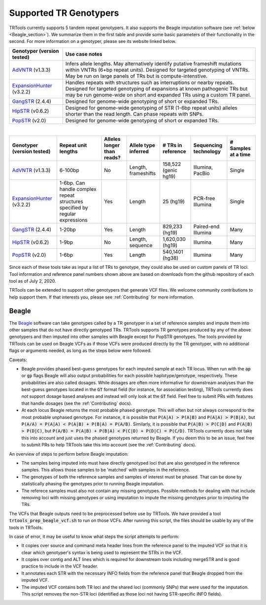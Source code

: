 Supported TR Genotypers
=======================

TRTools currently supports 5 tandem repeat genotypers. It also supports the Beagle imputation software (see :ref:`below <Beagle_section>`).
We summarize them in the first table and provide some basic parameters of their functionality in the second.
For more information on a genotyper, please see its website linked below.

+----------------------------+--------------------------------------+
| Genotyper (version tested) |     Use case notes                   |
+============================+======================================+
|      AdVNTR_ (v1.3.3)      | Infers allele lengths. May           |
|                            | alternatively identify putative      |
|                            | frameshift mutations within          |
|                            | VNTRs (6+bp repeat units).           |
|                            | Designed for targeted genotyping of  |
|                            | VNTRs.                               |
|                            | May be run on large panels of        |
|                            | TRs but is compute-intenstive.       |
+----------------------------+--------------------------------------+
| ExpansionHunter_ (v3.2.2)  | Handles repeats with                 |
|                            | structures such as interruptions or  |
|                            | nearby repeats.                      |
|                            | Designed for targeted genotyping of  |
|                            | expansions at                        |
|                            | known pathogenic TRs but may be run  |
|                            | genome-wide on short and             |
|                            | expanded TRs using a custom TR panel.|
+----------------------------+--------------------------------------+
|    GangSTR_ (2.4.4)        | Designed for genome-wide genotyping  |
|                            | of short or expanded TRs.            |
+----------------------------+--------------------------------------+
|    HipSTR_ (v0.6.2)        | Designed for genome-wide genotyping  |
|                            | of STR (1-6bp repeat units) alleles  |
|                            | shorter than the read length.        |
|                            | Can phase repeats with SNPs.         |
+----------------------------+--------------------------------------+
|    PopSTR_ (v2.0)          | Designed for genome-wide genotyping  |
|                            | of short or expanded TRs.            |
+----------------------------+--------------------------------------+

|

+----------------------------+--------------------------+----------------------------+------------------------+--------------------------+-------------------------+------------------------+
| Genotyper (version tested) |  Repeat unit lengths     | Alleles longer than reads? | Allele type inferred   |  # TRs in reference      | Sequencing technology   | # Samples at a time    |
+============================+==========================+============================+========================+==========================+=========================+========================+
|      AdVNTR_ (v1.3.3)      |  6-100bp                 | No                         | Length, frameshifts    |   158,522 (genic hg19)   | Illumina, PacBio        | Single                 |
+----------------------------+--------------------------+----------------------------+------------------------+--------------------------+-------------------------+------------------------+
| ExpansionHunter_ (v3.2.2)  | 1-6bp. Can handle        | Yes                        | Length                 |   25 (hg19)              | PCR-free Illumina       | Single                 |
|                            | complex repeat structures|                            |                        |                          |                         |                        |
|                            | specified by regular     |                            |                        |                          |                         |                        |
|                            | expressions              |                            |                        |                          |                         |                        |
+----------------------------+--------------------------+----------------------------+------------------------+--------------------------+-------------------------+------------------------+
|    GangSTR_ (2.4.4)        | 1-20bp                   | Yes                        | Length                 |  829,233 (hg19)          | Paired-end Illumina     | Many                   |
+----------------------------+--------------------------+----------------------------+------------------------+--------------------------+-------------------------+------------------------+
|    HipSTR_ (v0.6.2)        | 1-9bp                    | No                         | Length, sequence       | 1,620,030 (hg19)         | Illumina                | Many                   |
+----------------------------+--------------------------+----------------------------+------------------------+--------------------------+-------------------------+------------------------+
|    PopSTR_ (v2.0)          | 1-6bp                    | Yes                        | Length                 | 540,1401 (hg38)          | Illumina                | Many                   |
+----------------------------+--------------------------+----------------------------+------------------------+--------------------------+-------------------------+------------------------+

Since each of these tools take as input a list of TRs to genotype, they could also be used on custom panels of TR loci.
Tool information and reference panel numbers shown above are based on downloads from the github repository of each tool as of July 2, 2020.

TRTools can be extended to support other genotypers that generate VCF files.
We welcome community contributions to help support them. If that interests you, please
see :ref:`Contributing` for more information.

..
    please ensure this list of links remains the same as the one in the main README

.. _AdVNTR: https://advntr.readthedocs.io/en/latest/
.. _ExpansionHunter: https://github.com/Illumina/ExpansionHunter
.. _GangSTR: https://github.com/gymreklab/gangstr
.. _HipSTR: https://hipstr-tool.github.io/HipSTR/
.. _PopSTR: https://github.com/DecodeGenetics/popSTR

.. _Beagle_section:

Beagle
------

The Beagle_ software can take genotypes called by a TR genotyper in a set of reference samples and impute them into other samples that do not have directly genotyped TRs.
TRTools supports TR genotypes produced by any of the above genotypers and then imputed into other samples with Beagle except for PopSTR genotypes. The tools provided by TRTools
can be used on Beagle VCFs as if those VCFs were produced directly by the TR genotyper, with no additional flags or arguments needed, as long as the steps below were followed.

Caveats:

* Beagle provides phased best-guess genotypes for each imputed sample at each TR locus. When run with the :code:`ap` or :code:`gp` flags Beagle will also output
  probabilities for each possible haplotype/genotype, respectively. These probabilities are also called dosages. While dosages are often more informative for downstream
  analyses than the best-guess genotypes located in the :code:`GT` format field (for instance, for association testing), TRTools currently does *not* support dosage
  based analyses and instead will only look at the :code:`GT` field. Feel free to submit PRs with features that handle dosages (see the :ref:`Contributing` docs).
* At each locus Beagle returns the most probable phased genotype. This will often but not always correspond to the most probable unphased genotype. For instance,
  it is possible that :code:`P(A|A) > P(A|B)` and :code:`P(A|A) > P(B|A)`, but :code:`P(A/A) = P(A|A) < P(A|B) + P(B|A) = P(A/B)`. Similarly, it is possible that
  :code:`P(A|B) > P(C|D)` and :code:`P(A|B) > P(D|C)`, but :code:`P(A/B) = P(A|B) + P(B|A) < P(C|D) + P(D|C) = P(C/D)`. TRTools currently does not take this into
  account and just uses the phased genotypes returned by Beagle. If you deem this to be an issue, feel free to submit PRs to help TRTools take this into account
  (see the :ref:`Contributing` docs).

An overview of steps to perform before Beagle imputation:

* The samples being imputed into must have directly genotyped loci that are also genotyped in the reference samples. This allows those samples to be 'matched' with samples in the reference.
* The genotypes of both the reference samples and samples of interest must be phased. That can be done by statistically phasing the genotypes prior to running Beagle imputation.
* The referece samples must also not contain any missing genotypes. Possible methods for dealing with that include removing loci with missing genotypes or using imputation to impute
  the missing genotypes prior to imputing the TRs.

The VCFs that Beagle outputs need to be preprocessed before use by TRTools. We have provided a tool :code:`trtools_prep_beagle_vcf.sh` to run on those VCFs.
After running this script, the files should be usable by any of the tools in TRTools.

In case of error, it may be useful to know what steps the script attempts to perform:

* It copies over source and command meta header lines from the reference panel to the imputed VCF so
  that it is clear which genotyper's syntax is being used to represent the STRs in the VCF.
* It copies over contig and ALT lines which is required for downstream tools including mergeSTR and is good practice to include in the VCF header.
* It annotates each STR with the necessary INFO fields from the reference panel that Beagle dropped from the imputed VCF.
* The imputed VCF contains both TR loci and the shared loci (commonly SNPs) that were used for the imputation.
  This script removes the non-STR loci (identified as those loci not having STR-specific INFO fields).

.. _Beagle: http://faculty.washington.edu/browning/beagle/beagle.html
.. _bcftools: https://samtools.github.io/bcftools/bcftools.html
